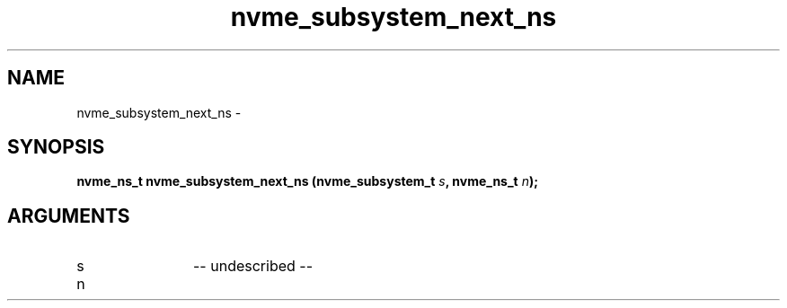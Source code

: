 .TH "nvme_subsystem_next_ns" 2 "nvme_subsystem_next_ns" "February 2020" "libnvme Manual"
.SH NAME
nvme_subsystem_next_ns \-
.SH SYNOPSIS
.B "nvme_ns_t" nvme_subsystem_next_ns
.BI "(nvme_subsystem_t " s ","
.BI "nvme_ns_t " n ");"
.SH ARGUMENTS
.IP "s" 12
-- undescribed --
.IP "n" 12
